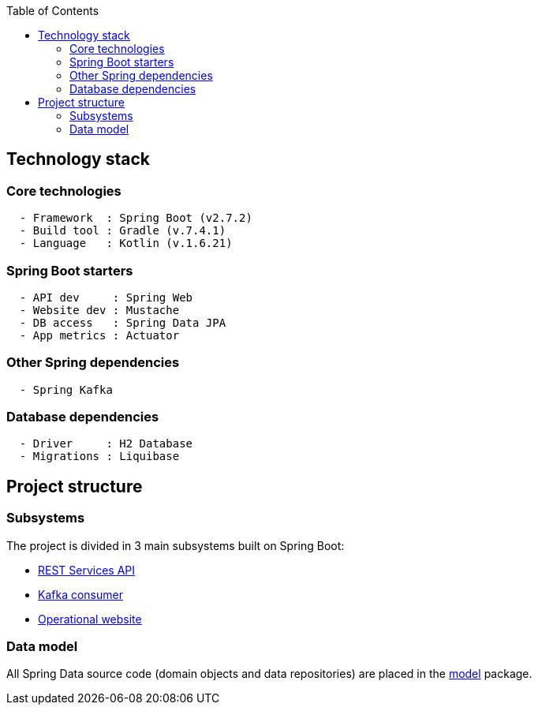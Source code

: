 :toc:
:icons: font
:source-highlighter: prettify
:project_id: dependency-checker
:tabsize: 2

== Technology stack

=== Core technologies

[source]
----
  - Framework  : Spring Boot (v2.7.2)
  - Build tool : Gradle (v.7.4.1)
  - Language   : Kotlin (v.1.6.21)
----

=== Spring Boot starters

[source]
----
  - API dev     : Spring Web
  - Website dev : Mustache
  - DB access   : Spring Data JPA
  - App metrics : Actuator
----

=== Other Spring dependencies

[source]
----
  - Spring Kafka
----

=== Database dependencies

[source]
----
  - Driver     : H2 Database
  - Migrations : Liquibase
----

== Project structure

=== Subsystems
The project is divided in 3 main subsystems built on Spring Boot:

* https://github.com/macvaz/dependency-checker/tree/develop/src/main/kotlin/es/macvaz/spring/kotlin/dep_checker/api[REST Services API]
* https://github.com/macvaz/dependency-checker/tree/develop/src/main/kotlin/es/macvaz/spring/kotlin/dep_checker/kafka[Kafka consumer]
* https://github.com/macvaz/dependency-checker/tree/develop/src/main/kotlin/es/macvaz/spring/kotlin/dep_checker/web[Operational website]

=== Data model
All Spring Data source code (domain objects and data repositories) are placed in the https://github.com/macvaz/dependency-checker/tree/develop/src/main/kotlin/es/macvaz/spring/kotlin/dep_checker/model[model] package.
